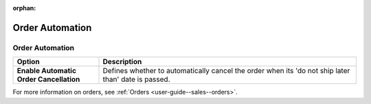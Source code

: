 :orphan:

.. ALERT topic is not in TOC

.. _configuration--commerce--orders--automation:


Order Automation
================

.. _configuration--commerce--orders--automation--automation:


Order Automation
----------------

.. start_order_automation

.. csv-table::
    :header: "Option", "Description"
    :widths: 10, 30

    "**Enable Automatic Order Cancellation**","Defines whether to automatically cancel the order when its 'do not ship later than' date is passed."

For more information on orders, see :ref:`Orders <user-guide--sales--orders>`.

.. stop_order_automation